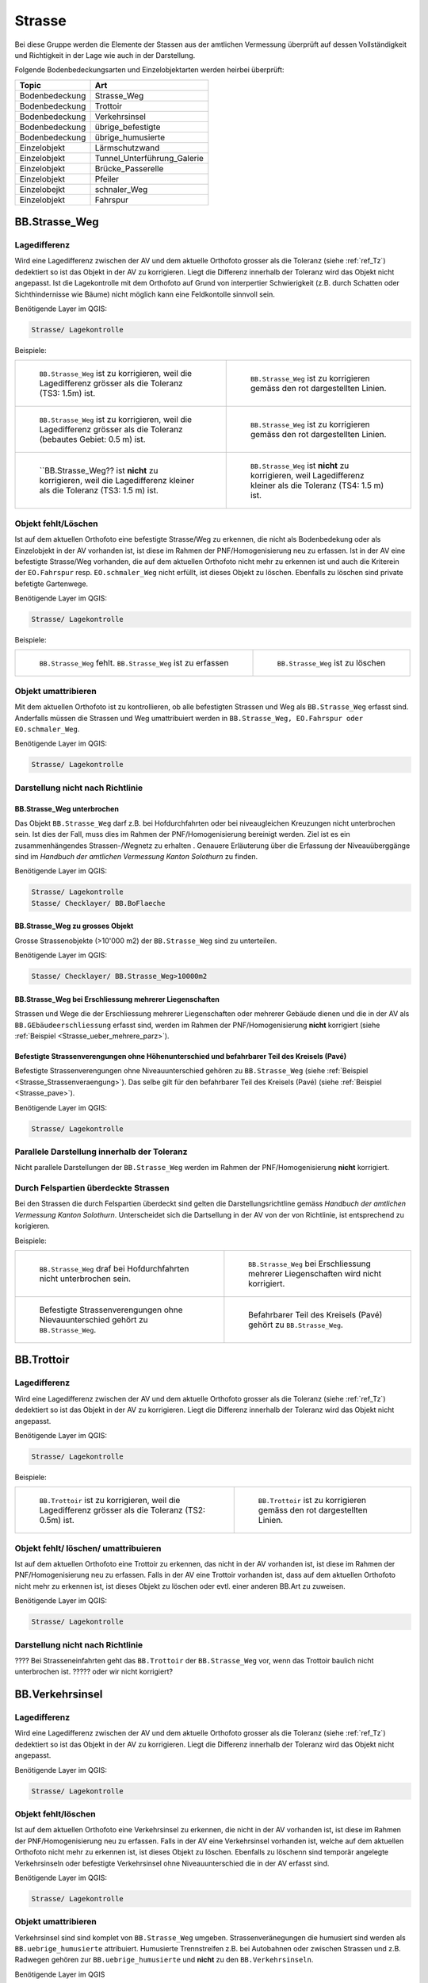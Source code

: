 Strasse
=======
Bei diese Gruppe werden die Elemente der Stassen aus der amtlichen Vermessung überprüft auf dessen Vollständigkeit und Richtigkeit in der Lage wie auch in der Darstellung.

Folgende Bodenbedeckungsarten und Einzelobjektarten werden heirbei überprüft:

==================  ==================
Topic  		    Art    
==================  ================== 
Bodenbedeckung      Strasse_Weg
Bodenbedeckung      Trottoir
Bodenbedeckung      Verkehrsinsel
Bodenbedeckung      übrige_befestigte
Bodenbedeckung      übrige_humusierte
Einzelobjekt	    Lärmschutzwand
Einzelobjekt        Tunnel_Unterführung_Galerie
Einzelobjekt        Brücke_Passerelle
Einzelobjekt        Pfeiler
Einzelobejkt        schnaler_Weg
Einzelobjekt        Fahrspur
==================  ==================



BB.Strasse_Weg  
--------------  

Lagedifferenz  
^^^^^^^^^^^^^
                         
Wird eine Lagedifferenz zwischen der AV und dem aktuelle Orthofoto grosser als die Toleranz (siehe :ref:`ref_Tz`) dedektiert so ist das Objekt in der AV zu korrigieren.                                                 
Liegt die Differenz innerhalb der Toleranz wird das Objekt nicht angepasst. Ist die Lagekontrolle mit dem Orthofoto auf Grund von interpertier Schwierigkeit (z.B. durch 
Schatten oder Sichthindernisse wie Bäume) nicht möglich kann eine Feldkontolle sinnvoll sein. 

Benötigende Layer im QGIS:

.. code-block:: none

   Strasse/ Lagekontrolle   
                                

Beispiele:
                              
+---------------------------------------------------------------------+-----------------------------------------------------------------------+
|.. _Strasse_Lagedifferenz_Kreuzung:                                  |.. _Strasse_Lagedifferenz_Kreuzung_korr:                               |
|                                                                     |                                                                       |
|.. figure:: _static/Strasse_Lagedifferenz_Kreuzung.png               |.. figure:: _static/Strasse_Lagedifferenz_Kreuzung_korr.png            |
|   :width: 550px                                                     |   :width: 550px                                                       |
|   :target: _static/Strasse_Lagedifferenz_Kreuzung.png               |   :target: _static/Strasse_Lagedifferenz_Kreuzung_korr.png            |
|                                                                     |                                                                       |
|   ``BB.Strasse_Weg`` ist zu korrigieren, weil die Lagedifferenz     |   ``BB.Strasse_Weg`` ist zu korrigieren gemäss den rot dargestellten  |
|   grösser als die Toleranz (TS3: 1.5m) ist.                         |   Linien.                                                             |
+---------------------------------------------------------------------+-----------------------------------------------------------------------+
|.. _Strasse_Lagedifferenz_TS2:                                       |.. _Strasse_Lagedifferenz_TS2_korr:                                    |
|                                                                     |                                                                       |
|.. figure:: _static/Strasse_Lagedifferenz_TS2.png                    |.. figure:: _static/Strasse_Lagedifferenz_TS2_korr.png                 |   
|   :width:  550px                                                    |   :width:  550px                                                      |
|   :target: _static/Strasse_Lagedifferenz_TS2.png                    |   :target: _static/Strasse_Lagedifferenz_TS2_korr.png                 |
|                                                                     |                                                                       |
|   ``BB.Strasse_Weg`` ist zu korrigieren, weil die Lagedifferenz     |   ``BB.Strasse_Weg`` ist zu korrigieren gemäss den rot dargestellten  |
|   grösser als die Toleranz (bebautes Gebiet: 0.5 m) ist.            |   Linien.                                                             |
+---------------------------------------------------------------------+-----------------------------------------------------------------------+
|.. _Strasse_Lagedifferenz_TS3:                                       |.. _Strasse_Lagedifferenz_TS4:                                         |
|                                                                     |                                                                       |
|.. figure:: _static/Strasse_Lagedifferenz_TS3.png                    |.. figure:: _static/Strasse_Lagedifferenz_TS4.png                      |     
|   :width:  550px                                                    |   :width:  550px                                                      |
|   :target: _static/Strasse_Lagedifferenz_TS3.png                    |   :target: _static/Strasse_Lagedifferenz_TS4.png                      |
|                                                                     |                                                                       |
|   ``BB.Strasse_Weg?? ist **nicht** zu korrigieren, weil die         |   ``BB.Strasse_Weg`` ist **nicht** zu korrigieren, weil Lagedifferenz |
|   Lagedifferenz kleiner als die Toleranz (TS3: 1.5 m) ist.          |   kleiner als die Toleranz (TS4: 1.5 m) ist.                          |
+---------------------------------------------------------------------+-----------------------------------------------------------------------+


Objekt fehlt/Löschen  
^^^^^^^^^^^^^^^^^^^^
Ist auf dem aktuellen Orthofoto eine befestigte Strasse/Weg zu erkennen, die nicht als Bodenbedekung oder als Einzelobjekt in der AV vorhanden ist, ist diese im Rahmen der PNF/Homogenisierung neu zu erfassen. 
Ist in der AV eine befestigte Strasse/Weg vorhanden, die auf dem aktuellen Orthofoto nicht mehr zu erkennen ist und auch die Kriterein der ``EO.Fahrspur`` resp. ``EO.schmaler_Weg`` nicht erfüllt, ist dieses Objekt zu löschen. Ebenfalls zu löschen sind private befetigte Gartenwege.

Benötigende Layer im QGIS:

.. code-block:: none

   Strasse/ Lagekontrolle


Beispiele:


+---------------------------------------------------------------------+-----------------------------------------------------------------------+
|.. _Strasse_fehlt:                                                   |.. _Strasse_loeschen:                                                  |
|                                                                     |                                                                       |
|.. figure:: _static/Strasse_fehlt_TS3.png                            |.. figure:: _static/Strasse_loeschen.png                               |
|   :width: 550px                                                     |   :width: 550px                                                       |
|   :target: _static/Strasse_fehlt_TS3.png                            |   :target: _static/Strasse_leoschen.png                               |
|                                                                     |                                                                       |
|   ``BB.Strasse_Weg`` fehlt. ``BB.Strasse_Weg`` ist zu erfassen      |   ``BB.Strasse_Weg`` ist zu löschen                                   |
+---------------------------------------------------------------------+-----------------------------------------------------------------------+

Objekt umattribieren
^^^^^^^^^^^^^^^^^^^^                                                                                                                                                                                                                            
Mit dem aktuellen Orthofoto ist zu kontrollieren, ob alle befestigten Strassen und Weg als ``BB.Strasse_Weg`` erfasst sind. Anderfalls müssen die Strassen und Weg umattribuiert werden in ``BB.Strasse_Weg, EO.Fahrspur oder EO.schmaler_Weg``.  
                                                                                                                                                                                                                                                                                                                                     
Benötigende Layer im QGIS:

.. code-block:: none

   Strasse/ Lagekontrolle   
              

Darstellung nicht nach Richtlinie  
^^^^^^^^^^^^^^^^^^^^^^^^^^^^^^^^^  
BB.Strasse_Weg unterbrochen
+++++++++++++++++++++++++++
Das Objekt ``BB.Strasse_Weg`` darf z.B. bei Hofdurchfahrten oder bei niveaugleichen Kreuzungen nicht unterbrochen sein. Ist dies der Fall, muss dies im Rahmen der PNF/Homogenisierung bereinigt werden. Ziel ist es ein zusammenhängendes Strassen-/Wegnetz zu erhalten . 
Genauere Erläuterung über die Erfassung der Niveauüberggänge sind im *Handbuch der amtlichen Vermessung Kanton Solothurn* zu finden.                 
    
Benötigende Layer im QGIS:

.. code-block:: none

   Strasse/ Lagekontrolle 
   Stasse/ Checklayer/ BB.BoFlaeche

BB.Strasse_Weg zu grosses Objekt
++++++++++++++++++++++++++++++++
Grosse Strassenobjekte (>10'000 m2) der ``BB.Strasse_Weg`` sind zu unterteilen.

Benötigende Layer im QGIS:

.. code-block:: none 

   Stasse/ Checklayer/ BB.Strasse_Weg>10000m2 

BB.Strasse_Weg bei Erschliessung mehrerer Liegenschaften 
++++++++++++++++++++++++++++++++++++++++++++++++++++++++
                                                                                                                                                                                                                                                                       
Strassen und Wege die der Erschliessung mehrerer Liegenschaften oder mehrerer Gebäude dienen und die in der AV als ``BB.GEbäudeerschliessung`` erfasst sind, werden im Rahmen der PNF/Homogenisierung **nicht** korrigiert (siehe :ref:`Beispiel <Strasse_ueber_mehrere_parz>`). 
          

Befestigte Strassenverengungen ohne Höhenunterschied und befahrbarer Teil des Kreisels (Pavé)    
+++++++++++++++++++++++++++++++++++++++++++++++++++++++++++++++++++++++++++++++++++++++++++++
Befestigte Strassenverengungen ohne Niveauunterschied gehören zu ``BB.Strasse_Weg`` (siehe :ref:`Beispiel <Strasse_Strassenveraengung>`). Das selbe gilt für den befahrbarer Teil des Kreisels (Pavé) (siehe :ref:`Beispiel <Strasse_pave>`).                 

Benötigende Layer im QGIS:

.. code-block:: none                                                                                                        

   Strasse/ Lagekontrolle   
  
  
Parallele Darstellung innerhalb der Toleranz
^^^^^^^^^^^^^^^^^^^^^^^^^^^^^^^^^^^^^^^^^^^^
Nicht parallele Darstellungen der ``BB.Strasse_Weg`` werden im Rahmen der PNF/Homogenisierung **nicht** korrigiert.


Durch Felspartien überdeckte Strassen
^^^^^^^^^^^^^^^^^^^^^^^^^^^^^^^^^^^^^                                                                                                                                                                                        
Bei den Strassen die durch Felspartien überdeckt sind gelten die Darstellungsrichtline gemäss *Handbuch der amtlichen Vermessung Kanton Solothurn*. Unterscheidet sich die Dartsellung in der AV von der von Richtlinie, ist entsprechend zu korigieren.           
                                                                                                                                                                                                                                                             

Beispiele:       

+--------------------------------------------------------------------------------------+---------------------------------------------------------------------------------------+
|.. _Strasse_Hofdurchfahrt:                                                            | .. _Strasse_ueber_mehrere_parz:                                                       |
|                                                                                      |                                                                                       |                                                                                                   
|.. figure:: _static/Strasse_Hofdurchfahrt.png                                         | .. figure:: _static/Strasse_ueber_mehrere_parz.png                                    |
|   :width: 550px                                                                      |    :width: 550px                                                                      |
|   :target: _static/Strasse_Hofdurchfahrt.png                                         |    :target: _static/Strasse_ueber_mehrere_parz.png                                    |                              
|                                                                                      |                                                                                       |
|   ``BB.Strasse_Weg`` draf bei Hofdurchfahrten nicht unterbrochen sein.               |    ``BB.Strasse_Weg`` bei Erschliessung mehrerer Liegenschaften wird nicht korrigiert.|                                                                               
|                                                                                      |                                                                                       |
+--------------------------------------------------------------------------------------+---------------------------------------------------------------------------------------+   
|.. _Strasse_Strassenveraengung:                                                       | .. _Strasse_pave:                                                                     |
|                                                                                      |                                                                                       | 
|.. figure:: _static/Strasse_Verkehrsveraengung.png                                    | .. figure:: _static/Strasse_pave.png                                                  |
|   :width: 550px                                                                      |    :width: 550px                                                                      |
|   :target: _static/Strasse_Verkehrsveraengung.png                                    |    :target: _static/Strasse_pave.png                                                  |
|                                                                                      |                                                                                       |
|   Befestigte Strassenverengungen ohne Nievauunterschied gehört zu ``BB.Strasse_Weg``.|    Befahrbarer Teil des Kreisels (Pavé) gehört zu ``BB.Strasse_Weg``.                 | 
|                                                                                      |                                                                                       |
+--------------------------------------------------------------------------------------+---------------------------------------------------------------------------------------+         
                      

BB.Trottoir                                                                 
-----------  

Lagedifferenz  
^^^^^^^^^^^^^
                                                                                                                                                                                 
Wird eine Lagedifferenz zwischen der AV und dem aktuelle Orthofoto grosser als die Toleranz (siehe :ref:`ref_Tz`) dedektiert so ist das Objekt in der AV zu korrigieren. Liegt die Differenz innerhalb der Toleranz wird das Objekt nicht angepasst.

Benötigende Layer im QGIS:

.. code-block:: none 

   Strasse/ Lagekontrolle   
                                

Beispiele:
                              
+---------------------------------------------------------------------+-----------------------------------------------------------------------+
|.. _Trottoir_Lagedifferenz:                                          |.. _Trottoir_Lagedifferenz_korr:                                       |
|                                                                     |                                                                       |
|.. figure:: _static/Strasse_Trottoir_Lagedifferenz.png               |.. figure:: _static/Strasse_Trottoir_Lagedifferenz_korr.png            |
|   :width: 550px                                                     |   :width: 550px                                                       |
|   :target: _static/Strasse_Trottoir_Lagedifferenz.png               |   :target: _static/Strasse_Trottoir_Lagedifferenz_korr.png            |
|                                                                     |                                                                       |
|   ``BB.Trottoir`` ist zu korrigieren, weil die Lagedifferenz        |   ``BB.Trottoir`` ist zu korrigieren gemäss den rot dargestellten     |
|   grösser als die Toleranz (TS2: 0.5m) ist.                         |   Linien.                                                             |
+---------------------------------------------------------------------+-----------------------------------------------------------------------+ 
                                                                                                                                            

Objekt fehlt/ löschen/ umattribuieren      
^^^^^^^^^^^^^^^^^^^^^^^^^^^^^^^^^^^^^    

Ist auf dem aktuellen Orthofoto eine Trottoir zu erkennen, das nicht in der AV vorhanden ist, ist diese im Rahmen der PNF/Homogenisierung neu zu erfassen. Falls in der AV eine Trottoir vorhanden ist, dass auf dem aktuellen Orthofoto nicht mehr zu erkennen ist, ist dieses Objekt zu löschen oder evtl. einer anderen BB.Art zu zuweisen. 

Benötigende Layer im QGIS:

.. code-block:: none                                                                                                                                                                                                                                                                                                       
                                                                                                                                        
  Strasse/ Lagekontrolle                                                                                                                                                         
  

Darstellung nicht nach Richtlinie    
^^^^^^^^^^^^^^^^^^^^^^^^^^^^^^^^^                                        

???? Bei Strasseneinfahrten geht das ``BB.Trottoir`` der ``BB.Strasse_Weg`` vor, wenn das Trottoir baulich nicht unterbrochen ist.  ????? oder wir nicht korrigiert? 


BB.Verkehrsinsel                                                                
----------------  

Lagedifferenz  
^^^^^^^^^^^^^
                                                                                                                                                                                 
Wird eine Lagedifferenz zwischen der AV und dem aktuelle Orthofoto grosser als die Toleranz (siehe :ref:`ref_Tz`) dedektiert so ist das Objekt in der AV zu korrigieren. Liegt die Differenz innerhalb der Toleranz wird das Objekt nicht angepasst.

Benötigende Layer im QGIS:

.. code-block:: none 

   Strasse/ Lagekontrolle   
                                

                                                                                                                                       
Objekt fehlt/löschen     
^^^^^^^^^^^^^^^^^^^^    

Ist auf dem aktuellen Orthofoto eine Verkehrsinsel zu erkennen, die nicht in der AV vorhanden ist, ist diese im Rahmen der PNF/Homogenisierung neu zu erfassen. 
Falls in der AV eine Verkehrsinsel vorhanden ist, welche auf dem aktuellen Orthofoto nicht mehr zu erkennen ist, ist dieses Objekt zu löschen. Ebenfalls zu löschenn sind temporär angelegte Verkehrsinseln oder befestigte Verkehrsinsel ohne Niveauunterschied die in der AV erfasst sind.
 
                                                                                                                                                                                       
Benötigende Layer im QGIS:

.. code-block:: none                                                                                                                                                                                                                                                                                                       
                                                                                                                                        
  Strasse/ Lagekontrolle                                                                                                                                                         
                                                                                                                                                                                                                                                                                        
Objekt umattribieren
^^^^^^^^^^^^^^^^^^^^ 
Verkehrsinsel sind sind komplet von ``BB.Strasse_Weg`` umgeben. Strassenveränegungen die humusiert sind werden als ``BB.uebrige_humusierte`` attribuiert.
Humusierte Trennstreifen z.B. bei Autobahnen oder zwischen Strassen und z.B. Radwegen gehören zur ``BB.uebrige_humusierte`` und **nicht** zu den ``BB.Verkehrsinseln``.

Benötigende Layer im QGIS

.. code-block:: none     
                         
   Strasse/ Lagekontrolle 

Beispiele:                            
 
+--------------------------------------------------------------------------------------+-------------------------------------------------------------------------------+
|.. _Verkehrsinsel_Strassenveraengung:                                                 |.. _Verkehrsinsel_Trennstreifen:                                               |
|                                                                                      |                                                                               |
|.. figure:: _static/Strasse_Verkehrsinsel_Strassenveraengung.png                      |.. figure:: _static/Strasse_Verkehrsinsel_Trennstreifen.png                    |
|   :width: 550px                                                                      |   :width: 550px                                                               |
|   :target: _static/Strasse_Verkehrsinsel_Strassenveraengung.png                      |   :target: _static/Strasse_Verkehrsinsel_Trennstreifen.png                    |
|                                                                                      |                                                                               |
|   Humusierte Strassenveränegungen sind als ``BB.uebrige_humusierte`` zu attribuieren |   Humusierte Trenstreifen sind als ``BB.uebrige_humusierte`` zu attribuieren  | 
+--------------------------------------------------------------------------------------+-------------------------------------------------------------------------------+   

                                                                                         
Darstellung nicht nach Richtlinie    
^^^^^^^^^^^^^^^^^^^^^^^^^^^^^^^^^                                    
Verkehrsinsel sind bei Fussgängerstreifen nicht zu unterbrechen und müssen dementsprechend korrigiert werden.       


Benötigende Layer im QGIS

.. code-block:: none     
                         
   Strasse/ Lagekontrolle 

Beispiele:                            
                                                                                                                       
                                                                                    
.. _Verkehrsinsel_Fussgaengerstreifen:                                              
                                                                                    
.. figure:: _static/Verkehrsinsel_Fussgaengerstreifen.png                           
   :width: 550px                                                                    
   :target: _static/Verkehrsinsel_Fussgaengerstreifen.png                           
                                                                                    
   ``BB.Verkehrsinsel`` ist beim Fussgängersteifen **nicht** zu unterteilen
                                                                                       

EO.Lärmschutzwand               
-----------------
????? wirklich machen??????


Objekt feht
^^^^^^^^^^^
Ist auf dem aktuellen Orthofoto eine Lärmschutzwand zuerkennen, die nicht in der AV erfasst ist, muss überprüft werden, ob sie die Aufnahmekriterien gemäss *Handbuches der amtlichen Vermessung Kanton Solothurn* erfüllt. Falls dies der Fall ist, ist die Lärmschutzwand terrestrisch zu erfassen.
                                                                                                   
.. note::
   Lärmschutzwände sind über die laufende Nachführung abzurechnen   
   
Benötigende Layer im QGIS

.. code-block:: none     
                         
   Strasse/ Lagekontrolle   

Objekt löschen/ umattribuieren  
^^^^^^^^^^^^^^^^^^^^^^^^^^^^^^
Falls in der AV eine Lärmschutzwand vorhanden ist, welche auf dem aktuellen Orthofoto nicht mehr zu erkennen ist, ist dieses Objekt zu löschen. Ist die Lärmschutzwand in der AV als ``EO.Mauer`` erfasst, ist das Objekt auf "EO.Lärmschutzwand" umzuattribuieren.   

Benötigende Layer im QGIS:: 
    
    Strasse/ Lagekontrolle 
    Hinweis:Lärmschutzwände sind auf dem Orthofoto durch ihren Schattenwurf zu erkennen.       
       

EO.Tunnel_Unterführung_Galerie 
------------------------------

Lagekontrolle             
^^^^^^^^^^^^^                                                                                                                                                                 
Wird lediglich durch eine Plausibilitätsprüfung (z.B. Treffen die Geometrien ``BB.Strasse_Weg`` und ``EO.Tunnel_Unterführung_Galerie`` aufeinander) kontrolliert. Die Lage wird jeweils nicht mittels einer Feldkontrolle kontrolliert. Korrekturen in der Lage werden im Rahmen der PNF/Homogenisierung demanch selten bis nie durchgeführt. 

Benötigende Layer im QGIS::
    
    Strasse/ Lagekontrolle 

Objekt feht   
^^^^^^^^^^^                  
Falls ``BB.Strasse_Weg`` durch einen Tunnel, Galerie oder Unterführung unterbrochen wird, darf das ``EO.Tunnel_Unterführung_Galerie`` nicht fehlen.    

Darstellung nicht nach Richtlinie    
^^^^^^^^^^^^^^^^^^^^^^^^^^^^^^^^^   
Falls in der AV  nicht jede Röhre des Tunnels einzel dargestellt ist, wird dies im Rahmen der PNF/Homogenisierung **nicht** korrigiert.     

Benötigende Layer im QGIS::
    
    Strasse/ Lagekontrolle 

EO.Pfeiler    
----------
Lagekontrolle             
^^^^^^^^^^^^^                                                                                                                                                                 
Wird lediglich durch eine Plausibilitätsprüfung (z.B. Liegen die Pfeiler innerhalb der ``EO.Brücke_Passerelle``) kontrolliert. Die Lage wird jeweils nicht mittels einer Feldkontrolle kontrolliert. Korrekturen in der Lage werden im Rahmen der PNF/Homogenisierung demanch selten bis nie durchgeführt.       

Benötigende Layer im QGIS::
    
    Strasse/ Lagekontrolle 

Objekt löschen   
^^^^^^^^^^^^^^    
Pfeiler mit einer Seitenlänge < 50cm sind aus der AV zu löschen      
                                 

Benötigende Layer im QGIS::
    
    Strasse/ Lagekontrolle                                                      
    Strasse/Checklayer/Pfeiler<0.25m2                 
                                                    
EO.Brücke_Passerelle                                   
--------------------
Lagekontrolle  
^^^^^^^^^^^^^ 
Wird lediglich durch eine Plausibilitätsprüfung kontrolliert. Die Lage wird jeweils nicht mittels einer Feldkontrolle kontrolliert. Korrekturen in der Lage werden im Rahmen der PNF/Homogenisierung demanch selten bis nie durchgeführt. 

 
Objekt fehlt/umattribuieren
^^^^^^^^^^^^^^^^^^^^^^^^^^^
Fehlende Objekte sind zu erfassen gemäss *Handbuches der amtlichen Vermessung Kanton Solothurn*. Falls die Brücke/Passerelle falsch attribuiert ist dies entsprechend zu korrigieren.       
                                         
EO.schmaler_Weg
---------------   

Lagekontrolle 
^^^^^^^^^^^^^ 
Wird eine Lagedifferenz zwischen der AV und dem aktuelle Orthofoto grosser als die Toleranz (siehe :ref:`ref_Tz`) dedektiert so ist das Objekt in der AV zu korrigieren. 
Liegt die Differenz innerhalb der Toleranz wird das Objekt nicht angepasst. Bei den Wanderwege, die ihren Verlauf jährlich ändern (Graswege) ist keine Korrektur vorzunehmen.
     

Benötigende Layer im QGIS:

.. code-block:: none

   Strasse/ Lagekontrolle   
                                

Beispiele:
                                                                                                                                                            
+----------------------------------------------------------------------------+-----------------------------------------------------------------------+       
|.. _Strasse_schmaler_weg:                                                   |.. _Lagedifferenz_schmaler_Weg:                                        |       
|                                                                            |                                                                       |       
|.. figure:: _static/Strasse_schmaler_weg.png                                |.. figure:: _static/Strasse_Lagedifferenz_schmaler_Weg.png             |       
|   :width: 550px                                                            |   :width: 550px                                                       |       
|   :target: _static/Strasse_schmaler_weg.png                                |   :target: _static/Strasse_Lagedifferenz_schmaler_Weg.png             |       
|                                                                            |                                                                       |       
|   ``EO.schmaler_Weg`` ist **nicht** zu korrigieren, weil auf dem Orthofoto |   ``EO.schmaler_Weg`` ist zu korrigieren, weil die Lagedifferenz      |       
|   der Verlauf nicht klar ersichtlich ist.                                  |   grösser als die Toleranz (TS4: 1.5m) ist.                           |       
+----------------------------------------------------------------------------+-----------------------------------------------------------------------+       
                                                                                                                                                               

                                                                                        
Objekt fehlt/Löschen  
^^^^^^^^^^^^^^^^^^^^
Ist auf dem aktuellen Orthofoto eine befestigte Strasse/Weg zu erkennen, die nicht als Bodenbedekung oder als Einzelobjekt in der AV vorhanden ist, ist diese im Rahmen der PNF/Homogenisierung neu zu erfassen. 
Ist in der AV eine befestigte Strasse/Weg vorhanden, die auf dem aktuellen Orthofoto nicht mehr zu erkennen ist und auch die Kriterein der ``EO.Fahrspur`` resp. ``EO.schmaler_Weg`` nicht erfüllt, ist dieses Objekt zu löschen. Ebenfalls zu löschen sind private befetigte Gartenwege.

Benötigende Layer im QGIS:
                                                                                                                                                         
.. code-block:: none

   Strasse/ Lagekontrolle


Beispiele:















Objekt umattribieren
^^^^^^^^^^^^^^^^^^^^                                                                                                                                                                                                                            
Mit dem aktuellen Orthofoto ist zu kontrollieren, ob alle befestigten Strassen und Weg als ``BB.Strasse_Weg`` erfasst sind. Anderfalls müssen die Strassen und Weg umattribuiert werden in ``BB.Strasse_Weg, EO.Fahrspur oder EO.schmaler_Weg``.  
                                                                                                                                                                                                                                                                                                                                     
Benötigende Layer im QGIS:

.. code-block:: none

   Strasse/ Lagekontrolle   
              

Darstellung nicht nach Richtlinie       


EO.Fahrspur                     
-----------                              
                                                 

                                                                                 
           








.. index:: Stefan, Ziegler


